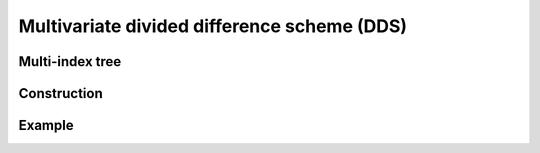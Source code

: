 ############################################
Multivariate divided difference scheme (DDS)
############################################

.. todo::

   Multivariate DDS is central to the whole ``minterpy`` operation,
   it is important somehow to _demistify_ it.
   In this page, all aspects related to the multivariate DDS should be defined
   and explained from the data structure used, construction, and operation.

   Provide illustrations and pictures for clarity and simple (numerical)
   examples that one can do perhaps with hand to demistify it further.
   ``minterpy`` "just" do it faster for larger problems.

Multi-index tree
################

Construction
############

Example
#######
